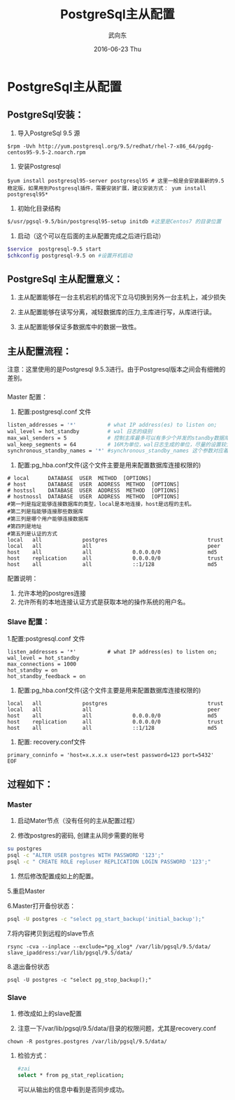 #+TITLE:       PostgreSql主从配置
#+AUTHOR:      武向东
#+EMAIL:       izgnod@gmail.com
#+DATE:        2016-06-23 Thu
#+URI:         /blog/2016/06/23/postgresql主从配置
#+KEYWORDS:    postgresql,psql,pgsql
#+TAGS:        DataBase
#+LANGUAGE:    en
#+OPTIONS:     H:3 num:nil toc:nil \n:nil ::t |:t ^:nil -:nil f:t *:t <:t
#+DESCRIPTION: postgresql


* PostgreSql主从配置
** PostgreSql安装：
  1. 导入PostgreSql 9.5 源
  #+BEGIN_SRC shell
  $rpm -Uvh http://yum.postgresql.org/9.5/redhat/rhel-7-x86_64/pgdg-centos95-9.5-2.noarch.rpm
  #+END_SRC

  2. 安装Postgresql
  #+BEGIN_SRC shell
  $yum install postgresql95-server postgresql95 # 这里一般是会安装最新的9.5稳定版，如果用到Postgresql插件，需要安装扩展，建议安装方式： yum install postgresql95*
  #+END_SRC

  3. 初始化目录结构
  #+BEGIN_SRC sh
  $/usr/pgsql-9.5/bin/postgresql95-setup initdb #这里是Centos7 的目录位置
  #+END_SRC

  4. 启动（这个可以在后面的主从配置完成之后进行启动）
  #+BEGIN_SRC sh
  $service  postgresql-9.5 start
  $chkconfig postgresql-9.5 on #设置开机启动
  #+END_SRC

** PostgreSql 主从配置意义：
 1. 主从配置能够在一台主机宕机的情况下立马切换到另外一台主机上，减少损失

 2. 主从配置能够在读写分离，减轻数据库的压力,主库进行写，从库进行读。

 3. 主从配置能够保证多数据库中的数据一致性。

** 主从配置流程：
   注意：这里使用的是Postgresql 9.5.3进行。由于Postgresql版本之间会有细微的差别。


*** 
Master 配置：
1. 配置:postgresql.conf 文件
#+BEGIN_SRC sh
listen_addresses = '*'          # what IP address(es) to listen on;
wal_level = hot_standby         # wal 日志的级别
max_wal_senders = 5             # 控制主库最多可以有多少个并发的standby数据库；
wal_keep_segments = 64          # 16M为单位，wal日志生成的单位，尽量的设置较大，防止日志没有来得及到standby就被循环覆盖了，这个如果数据量大的时候要慎重。
synchronous_standby_names = '*' #synchronous_standby_names 这个参数对应着slave配置文件中的recovery.conf 中的primary_conninfo
#+END_SRC

2. 配置:pg_hba.conf文件(这个文件主要是用来配置数据库连接权限的)
#+BEGIN_SRC shell
# local      DATABASE  USER  METHOD  [OPTIONS]
# host       DATABASE  USER  ADDRESS  METHOD  [OPTIONS]
# hostssl    DATABASE  USER  ADDRESS  METHOD  [OPTIONS]
# hostnossl  DATABASE  USER  ADDRESS  METHOD  [OPTIONS]
#第一列是指定能够连接数据库的类型，local是本地连接，host是远程的主机。
#第二列是指能够连接那些数据库
#第三列是哪个用户能够连接数据库
#第四列是地址
#第五列是认证的方式
local   all             postgres                                trust
local   all             all                                     peer
host    all             all             0.0.0.0/0               md5
host    replication     all             0.0.0.0/0               trust
host    all             all             ::1/128                 md5
#+END_SRC

配置说明：
1. 允许本地的postgres连接
2. 允许所有的本地连接认证方式是获取本地的操作系统的用户名。

*** Slave 配置：
1.配置:postgresql.conf 文件
#+BEGIN_SRC shell
listen_addresses = '*'          # what IP address(es) to listen on;
wal_level = hot_standby
max_connections = 1000
hot_standby = on
hot_standby_feedback = on
#+END_SRC

2. 配置:pg_hba.conf文件(这个文件主要是用来配置数据库连接权限的)
#+BEGIN_SRC shell
local   all             postgres                                trust
local   all             all                                     peer
host    all             all             0.0.0.0/0               md5
host    replication     all             0.0.0.0/0               trust
host    all             all             ::1/128                 md5
#+END_SRC

3. 配置: recovery.conf文件

#+BEGIN_SRC shell
primary_conninfo = 'host=x.x.x.x user=test password=123 port=5432'
EOF
#+END_SRC




** 过程如下：
*** Master
1. 启动Mater节点（没有任何的主从配置过程）

2. 修改postgres的密码, 创建主从同步需要的账号

#+BEGIN_SRC sh
su postgres
psql -c "ALTER USER postgres WITH PASSWORD '123';"
psql -c " CREATE ROLE repluser REPLICATION LOGIN PASSWORD '123';"
#+END_SRC

4. 然后修改配置成如上的配置。

5.重启Master

6.Master打开备份状态：
#+BEGIN_SRC sh
psql -U postgres -c "select pg_start_backup('initial_backup');"
#+END_SRC

7.将内容拷贝到远程的slave节点
#+BEGIN_SRC shell
rsync -cva --inplace --exclude=*pg_xlog* /var/lib/pgsql/9.5/data/ slave_ipaddress:/var/lib/pgsql/9.5/data/
#+END_SRC

8.退出备份状态
#+BEGIN_SRC shell
psql -U postgres -c "select pg_stop_backup();"
#+END_SRC

*** Slave
1. 修改成如上的slave配置

2. 注意一下/var/lib/pgsql/9.5/data/目录的权限问题，尤其是recovery.conf
#+BEGIN_SRC shell
chown -R postgres.postgres /var/lib/pgsql/9.5/data/
#+END_SRC

**** 检验方式：
#+BEGIN_SRC sh
#zai
select * from pg_stat_replication;
#+END_SRC
可以从输出的信息中看到是否同步成功。










